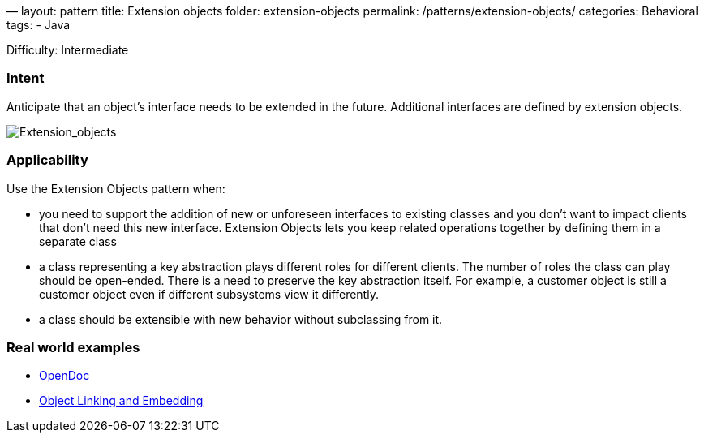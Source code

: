 —
layout: pattern
title: Extension objects
folder: extension-objects
permalink: /patterns/extension-objects/
categories: Behavioral
tags:
 - Java

Difficulty: Intermediate

=== Intent

Anticipate that an object’s interface needs to be extended in the future. Additional
interfaces are defined by extension objects.

image:./etc/extension_obj.png[Extension_objects]

=== Applicability

Use the Extension Objects pattern when:

* you need to support the addition of new or unforeseen interfaces to existing classes and you don't want to impact clients that don't need this new interface. Extension Objects lets you keep related operations together by defining them in a separate class
* a class representing a key abstraction plays different roles for different clients. The number of roles the class can play should be open-ended. There is a need to preserve the key abstraction itself. For example, a customer object is still a customer object even if different subsystems view it differently.
* a class should be extensible with new behavior without subclassing from it.

=== Real world examples

* https://en.wikipedia.org/wiki/OpenDoc[OpenDoc]
* https://en.wikipedia.org/wiki/Object_Linking_and_Embedding[Object Linking and Embedding]